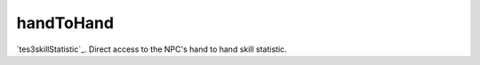handToHand
====================================================================================================

`tes3skillStatistic`_. Direct access to the NPC's hand to hand skill statistic.

